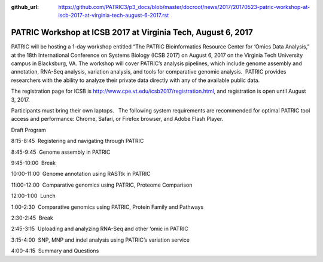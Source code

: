 :github_url: https://github.com/PATRIC3/p3_docs/blob/master/docroot/news/2017/20170523-patric-workshop-at-iscb-2017-at-virginia-tech-august-6-2017.rst

=============================================================
PATRIC Workshop at ICSB 2017 at Virginia Tech, August 6, 2017
=============================================================

.. feed-entry::
   :date: 2017-05-23
   
PATRIC will be hosting a 1-day workshop entitled “The PATRIC
Bioinformatics Resource Center for ‘Omics Data Analysis,” at the 18th
International Conference on Systems Biology (ICSB 2017) on August 6,
2017 on the Virginia Tech University campus in Blacksburg, VA. The
workshop will cover PATRIC’s analysis pipelines, which include genome
assembly and annotation, RNA-Seq analysis, variation analysis, and tools
for comparative genomic analysis.  PATRIC provides researchers with the
ability to analyze their private data directly with any of the available
public data.

The registration page for ICSB
is \ http://www.cpe.vt.edu/icsb2017/registration.html, and registration
is open until August 3, 2017.

Participants must bring their own laptops.   The following system
requirements are recommended for optimal PATRIC tool access and
performance: Chrome, Safari, or Firefox browser, and Adobe Flash Player.

Draft Program

8:15-8:45  Registering and navigating through PATRIC

8:45-9:45  Genome assembly in PATRIC

9:45-10:00  Break

10:00-11:00  Genome annotation using RASTtk in PATRIC

11:00-12:00  Comparative genomics using PATRIC, Proteome Comparison

12:00-1:00  Lunch

1:00-2:30  Comparative genomics using PATRIC, Protein Family and
Pathways

2:30-2:45  Break

2:45-3:15  Uploading and analyzing RNA-Seq and other ‘omic in PATRIC

3:15-4:00  SNP, MNP and indel analysis using PATRIC’s variation service

4:00-4:15  Summary and Questions

